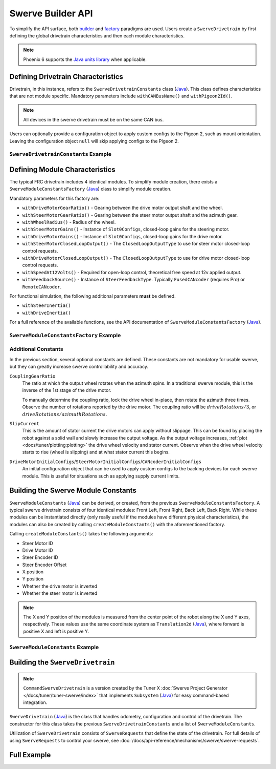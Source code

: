 Swerve Builder API
==================

To simplify the API surface, both `builder <https://en.wikipedia.org/wiki/Builder_pattern>`__ and `factory <https://en.wikipedia.org/wiki/Factory_method_pattern>`__ paradigms are used. Users create a ``SwerveDrivetrain`` by first defining the global drivetrain characteristics and then each module characteristics.

.. note:: Phoenix 6 supports the `Java units library <https://docs.wpilib.org/en/latest/docs/software/basic-programming/java-units.html>`__ when applicable.

Defining Drivetrain Characteristics
-----------------------------------

Drivetrain, in this instance, refers to the ``SwerveDrivetrainConstants`` class (`Java <https://api.ctr-electronics.com/phoenix6/latest/java/com/ctre/phoenix6/swerve/SwerveDrivetrainConstants.html>`__). This class defines characteristics that are not module specific. Mandatory parameters include ``withCANBusName()`` and ``withPigeon2Id()``.

.. note:: All devices in the swerve drivetrain must be on the same CAN bus.

Users can optionally provide a configuration object to apply custom configs to the Pigeon 2, such as mount orientation. Leaving the configuration object ``null`` will skip applying configs to the Pigeon 2.

``SwerveDrivetrainConstants`` Example
^^^^^^^^^^^^^^^^^^^^^^^^^^^^^^^^^^^^^

.. tab-set::

   .. tab-item:: Java
      :sync: java

      .. code-block:: java

         public static final SwerveDrivetrainConstants DrivetrainConstants = new SwerveDrivetrainConstants()
               .withCANBusName(kCANbus.getName())
               .withPigeon2Id(kPigeonId)
               .withPigeon2Configs(pigeonConfigs);

Defining Module Characteristics
-------------------------------

The typical FRC drivetrain includes 4 identical modules. To simplify module creation, there exists a ``SwerveModuleConstantsFactory`` (`Java <https://api.ctr-electronics.com/phoenix6/latest/java/com/ctre/phoenix6/swerve/SwerveModuleConstantsFactory.html>`__) class to simplify module creation.

Mandatory parameters for this factory are:

* ``withDriveMotorGearRatio()`` - Gearing between the drive motor output shaft and the wheel.
* ``withSteerMotorGearRatio()`` - Gearing between the steer motor output shaft and the azimuth gear.
* ``withWheelRadius()`` - Radius of the wheel.
* ``withSteerMotorGains()`` - Instance of ``Slot0Configs``, closed-loop gains for the steering motor.
* ``withDriveMotorGains()`` - Instance of ``Slot0Configs``, closed-loop gains for the drive motor.
* ``withSteerMotorClosedLoopOutput()`` - The ``ClosedLoopOutputType`` to use for steer motor closed-loop control requests.
* ``withDriveMotorClosedLoopOutput()`` - The ``ClosedLoopOutputType`` to use for drive motor closed-loop control requests.
* ``withSpeedAt12Volts()`` - Required for open-loop control, theoretical free speed at 12v applied output.
* ``withFeedbackSource()`` - Instance of ``SteerFeedbackType``. Typically ``FusedCANcoder`` (requires Pro) or ``RemoteCANcoder``.

For functional simulation, the following additional parameters **must** be defined.

* ``withSteerInertia()``
* ``withDriveInertia()``

For a full reference of the available functions, see the API documentation of ``SwerveModuleConstantsFactory`` (`Java <https://api.ctr-electronics.com/phoenix6/latest/java/com/ctre/phoenix6/swerve/SwerveModuleConstantsFactory.html>`__).

``SwerveModuleConstantsFactory`` Example
^^^^^^^^^^^^^^^^^^^^^^^^^^^^^^^^^^^^^^^^

.. tab-set::

   .. tab-item:: Java
      :sync: java

      .. code-block:: java

         private static final SwerveModuleConstantsFactory ConstantCreator = new SwerveModuleConstantsFactory()
               .withDriveMotorGearRatio(kDriveGearRatio)
               .withSteerMotorGearRatio(kSteerGearRatio)
               .withCouplingGearRatio(kCoupleRatio)
               .withWheelRadius(kWheelRadius)
               .withSteerMotorGains(steerGains)
               .withDriveMotorGains(driveGains)
               .withSteerMotorClosedLoopOutput(kSteerClosedLoopOutput)
               .withDriveMotorClosedLoopOutput(kDriveClosedLoopOutput)
               .withSlipCurrent(kSlipCurrent)
               .withSpeedAt12Volts(kSpeedAt12Volts)
               .withFeedbackSource(kSteerFeedbackType)
               .withDriveMotorInitialConfigs(driveInitialConfigs)
               .withSteerMotorInitialConfigs(steerInitialConfigs)
               .withCANcoderInitialConfigs(cancoderInitialConfigs)
               .withSteerInertia(kSteerInertia)
               .withDriveInertia(kDriveInertia)
               .withSteerFrictionVoltage(kSteerFrictionVoltage)
               .withDriveFrictionVoltage(kDriveFrictionVoltage);

Additional Constants
^^^^^^^^^^^^^^^^^^^^

In the previous section, several optional constants are defined. These constants are not mandatory for usable swerve, but they can greatly increase swerve controllability and accuracy.

``CouplingGearRatio``
  The ratio at which the output wheel rotates when the azimuth spins. In a traditional swerve module, this is the inverse of the 1st stage of the drive motor.

  To manually determine the coupling ratio, lock the drive wheel in-place, then rotate the azimuth three times. Observe the number of rotations reported by the drive motor. The coupling ratio will be :math:`driveRotations / 3`, or :math:`driveRotations / azimuthRotations`.

``SlipCurrent``
  This is the amount of stator current the drive motors can apply without slippage. This can be found by placing the robot against a solid wall and slowly increase the output voltage. As the output voltage increases, :ref:`plot <docs/tuner/plotting:plotting>` the drive wheel velocity and stator current. Observe when the drive wheel velocity starts to rise (wheel is slipping) and at what stator current this begins.

``DriveMotorInitialConfigs``/``SteerMotorInitialConfigs``/``CANcoderInitialConfigs``
  An initial configuration object that can be used to apply custom configs to the backing devices for each swerve module. This is useful for situations such as applying supply current limits.

Building the Swerve Module Constants
------------------------------------

``SwerveModuleConstants`` (`Java <https://api.ctr-electronics.com/phoenix6/latest/java/com/ctre/phoenix6/swerve/SwerveModuleConstants.html>`__) can be derived, or created, from the previous ``SwerveModuleConstantsFactory``. A typical swerve drivetrain consists of four identical modules: Front Left, Front Right, Back Left, Back Right. While these modules can be instantiated directly (only really useful if the modules have different physical characteristics), the modules can also be created by calling ``createModuleConstants()`` with the aforementioned factory.

Calling ``createModuleConstants()`` takes the following arguments:

* Steer Motor ID
* Drive Motor ID
* Steer Encoder ID
* Steer Encoder Offset
* X position
* Y position
* Whether the drive motor is inverted
* Whether the steer motor is inverted

.. note:: The X and Y position of the modules is measured from the center point of the robot along the X and Y axes, respectively. These values use the same coordinate system as ``Translation2d`` (`Java <https://github.wpilib.org/allwpilib/docs/release/java/edu/wpi/first/math/geometry/Translation2d.html>`__), where forward is positive X and left is positive Y.

``SwerveModuleConstants`` Example
^^^^^^^^^^^^^^^^^^^^^^^^^^^^^^^^^

.. tab-set::

   .. tab-item:: Java
      :sync: java

      .. code-block:: java

         public static final SwerveModuleConstants FrontLeft = ConstantCreator.createModuleConstants(
               kFrontLeftSteerMotorId, kFrontLeftDriveMotorId, kFrontLeftEncoderId, kFrontLeftEncoderOffset, kFrontLeftXPos, kFrontLeftYPos, kInvertLeftSide, kFrontLeftSteerMotorInverted);
         public static final SwerveModuleConstants FrontRight = ConstantCreator.createModuleConstants(
               kFrontRightSteerMotorId, kFrontRightDriveMotorId, kFrontRightEncoderId, kFrontRightEncoderOffset, kFrontRightXPos, kFrontRightYPos, kInvertRightSide, kFrontRightSteerMotorInverted);
         public static final SwerveModuleConstants BackLeft = ConstantCreator.createModuleConstants(
               kBackLeftSteerMotorId, kBackLeftDriveMotorId, kBackLeftEncoderId, kBackLeftEncoderOffset, kBackLeftXPos, kBackLeftYPos, kInvertLeftSide, kBackLeftSteerMotorInverted);
         public static final SwerveModuleConstants BackRight = ConstantCreator.createModuleConstants(
               kBackRightSteerMotorId, kBackRightDriveMotorId, kBackRightEncoderId, kBackRightEncoderOffset, kBackRightXPos, kBackRightYPos, kInvertRightSide, kBackRightSteerMotorInverted);

Building the ``SwerveDrivetrain``
---------------------------------

.. note:: ``CommandSwerveDrivetrain`` is a version created by the Tuner X :doc:`Swerve Project Generator </docs/tuner/tuner-swerve/index>` that implements ``Subsystem`` (`Java <https://github.wpilib.org/allwpilib/docs/release/java/edu/wpi/first/wpilibj2/command/Subsystem.html>`__) for easy command-based integration.

``SwerveDrivetrain`` (`Java <https://api.ctr-electronics.com/phoenix6/latest/java/com/ctre/phoenix6/swerve/SwerveDrivetrain.html>`__) is the class that handles odometry, configuration and control of the drivetrain. The constructor for this class takes the previous ``SwerveDrivetrainConstants`` and a list of ``SwerveModuleConstants``.

.. tab-set::

   .. tab-item:: Java
      :sync: java

      .. code-block:: java

         public static CommandSwerveDrivetrain createDrivetrain() {
            return new CommandSwerveDrivetrain(
                  DrivetrainConstants, FrontLeft, FrontRight, BackLeft, BackRight
            );
         }

Utilization of ``SwerveDrivetrain`` consists of ``SwerveRequests`` that define the state of the drivetrain. For full details of using ``SwerveRequests`` to control your swerve, see :doc:`/docs/api-reference/mechanisms/swerve/swerve-requests`.

Full Example
------------

.. tab-set::

   .. tab-item:: Java
      :sync: java

      .. code-block:: java

         // Both sets of gains need to be tuned to your individual robot.

         // The steer motor uses any SwerveModule.SteerRequestType control request with the
         // output type specified by SwerveModuleConstants.SteerMotorClosedLoopOutput
         private static final Slot0Configs steerGains = new Slot0Configs()
            .withKP(100).withKI(0).withKD(3.0)
            .withKS(0.2).withKV(1.5).withKA(0);
         // When using closed-loop control, the drive motor uses the control
         // output type specified by SwerveModuleConstants.DriveMotorClosedLoopOutput
         private static final Slot0Configs driveGains = new Slot0Configs()
            .withKP(0.1).withKI(0).withKD(0)
            .withKS(0).withKV(0.12);

         // The closed-loop output type to use for the steer motors;
         // This affects the PID/FF gains for the steer motors
         private static final ClosedLoopOutputType kSteerClosedLoopOutput = ClosedLoopOutputType.Voltage;
         // The closed-loop output type to use for the drive motors;
         // This affects the PID/FF gains for the drive motors
         private static final ClosedLoopOutputType kDriveClosedLoopOutput = ClosedLoopOutputType.TorqueCurrentFOC;

         // The remote sensor feedback type to use for the steer motors;
         // When not Pro-licensed, FusedCANcoder/SyncCANcoder automatically fall back to RemoteCANcoder
         private static final SteerFeedbackType kSteerFeedbackType = SteerFeedbackType.FusedCANcoder;

         // The stator current at which the wheels start to slip;
         // This needs to be tuned to your individual robot
         private static final Current kSlipCurrent = Amps.of(120.0);

         // Initial configs for the drive and steer motors and the CANcoder; these cannot be null.
         // Some configs will be overwritten; check the `with*InitialConfigs()` API documentation.
         private static final TalonFXConfiguration driveInitialConfigs = new TalonFXConfiguration();
         private static final TalonFXConfiguration steerInitialConfigs = new TalonFXConfiguration()
            .withCurrentLimits(
               new CurrentLimitsConfigs()
                  // Swerve azimuth does not require much torque output, so we can set a relatively low
                  // stator current limit to help avoid brownouts without impacting performance.
                  .withStatorCurrentLimit(Amps.of(60))
                  .withStatorCurrentLimitEnable(true)
            );
         private static final CANcoderConfiguration cancoderInitialConfigs = new CANcoderConfiguration();
         // Configs for the Pigeon 2; leave this null to skip applying Pigeon 2 configs
         private static final Pigeon2Configuration pigeonConfigs = null;

         // Theoretical free speed (m/s) at 12v applied output;
         // This needs to be tuned to your individual robot
         public static final LinearVelocity kSpeedAt12Volts = MetersPerSecond.of(4.73);

         // Every 1 rotation of the azimuth results in kCoupleRatio drive motor turns;
         // This may need to be tuned to your individual robot
         private static final double kCoupleRatio = 3.5;

         private static final double kDriveGearRatio = 6.75;
         private static final double kSteerGearRatio = 15.43;
         private static final Distance kWheelRadius = Inches.of(2);

         private static final boolean kInvertLeftSide = false;
         private static final boolean kInvertRightSide = true;

         private static final CANBus kCANbus = new CANBus("drivetrain", "./logs/example.hoot");
         private static final int kPigeonId = 1;


         // These are only used for simulation
         private static double kSteerInertia = 0.00001;
         private static double kDriveInertia = 0.001;
         // Simulated voltage necessary to overcome friction
         private static final double kSteerFrictionVoltage = 0.25;
         private static final double kDriveFrictionVoltage = 0.25;

         public static final SwerveDrivetrainConstants DrivetrainConstants = new SwerveDrivetrainConstants()
               .withCANbusName(kCANbus.getName())
               .withPigeon2Id(kPigeonId)
               .withPigeon2Configs(pigeonConfigs);

         private static final SwerveModuleConstantsFactory ConstantCreator = new SwerveModuleConstantsFactory()
               .withDriveMotorGearRatio(kDriveGearRatio)
               .withSteerMotorGearRatio(kSteerGearRatio)
               .withCouplingGearRatio(kCoupleRatio)
               .withWheelRadius(kWheelRadius)
               .withSteerMotorGains(steerGains)
               .withDriveMotorGains(driveGains)
               .withSteerMotorClosedLoopOutput(kSteerClosedLoopOutput)
               .withDriveMotorClosedLoopOutput(kDriveClosedLoopOutput)
               .withSlipCurrent(kSlipCurrent)
               .withSpeedAt12Volts(kSpeedAt12Volts)
               .withFeedbackSource(kSteerFeedbackType)
               .withDriveMotorInitialConfigs(driveInitialConfigs)
               .withSteerMotorInitialConfigs(steerInitialConfigs)
               .withCANcoderInitialConfigs(cancoderInitialConfigs)
               .withSteerInertia(kSteerInertia)
               .withDriveInertia(kDriveInertia)
               .withSteerFrictionVoltage(kSteerFrictionVoltage)
               .withDriveFrictionVoltage(kDriveFrictionVoltage);


         // Front Left
         private static final int kFrontLeftDriveMotorId = 1;
         private static final int kFrontLeftSteerMotorId = 0;
         private static final int kFrontLeftEncoderId = 0;
         private static final Angle kFrontLeftEncoderOffset = Rotations.of(-0.75);
         private static final boolean kFrontLeftSteerMotorInverted = false;

         private static final Distance kFrontLeftXPos = Inches.of(10.5);
         private static final Distance kFrontLeftYPos = Inches.of(10.5);

         // Front Right
         private static final int kFrontRightDriveMotorId = 3;
         private static final int kFrontRightSteerMotorId = 2;
         private static final int kFrontRightEncoderId = 1;
         private static final Angle kFrontRightEncoderOffset = Rotations.of(-0.75);
         private static final boolean kFrontRightSteerMotorInverted = false;

         private static final Distance kFrontRightXPos = Inches.of(10.5);
         private static final Distance kFrontRightYPos = Inches.of(-10.5);

         // Back Left
         private static final int kBackLeftDriveMotorId = 5;
         private static final int kBackLeftSteerMotorId = 4;
         private static final int kBackLeftEncoderId = 2;
         private static final Angle kBackLeftEncoderOffset = Rotations.of(-0.75);
         private static final boolean kBackLeftSteerMotorInverted = false;

         private static final Distance kBackLeftXPos = Inches.of(-10.5);
         private static final Distance kBackLeftYPos = Inches.of(10.5);

         // Back Right
         private static final int kBackRightDriveMotorId = 7;
         private static final int kBackRightSteerMotorId = 6;
         private static final int kBackRightEncoderId = 3;
         private static final Angle kBackRightEncoderOffset = Rotations.of(-0.75);
         private static final boolean kBackRightSteerMotorInverted = false;

         private static final Distance kBackRightXPos = Inches.of(-10.5);
         private static final Distance kBackRightYPos = Inches.of(-10.5);


         public static final SwerveModuleConstants FrontLeft = ConstantCreator.createModuleConstants(
               kFrontLeftSteerMotorId, kFrontLeftDriveMotorId, kFrontLeftEncoderId, kFrontLeftEncoderOffset, kFrontLeftXPos, kFrontLeftYPos, kInvertLeftSide, kFrontLeftSteerMotorInverted);
         public static final SwerveModuleConstants FrontRight = ConstantCreator.createModuleConstants(
               kFrontRightSteerMotorId, kFrontRightDriveMotorId, kFrontRightEncoderId, kFrontRightEncoderOffset, kFrontRightXPos, kFrontRightYPos, kInvertRightSide, kFrontRightSteerMotorInverted);
         public static final SwerveModuleConstants BackLeft = ConstantCreator.createModuleConstants(
               kBackLeftSteerMotorId, kBackLeftDriveMotorId, kBackLeftEncoderId, kBackLeftEncoderOffset, kBackLeftXPos, kBackLeftYPos, kInvertLeftSide, kBackLeftSteerMotorInverted);
         public static final SwerveModuleConstants BackRight = ConstantCreator.createModuleConstants(
               kBackRightSteerMotorId, kBackRightDriveMotorId, kBackRightEncoderId, kBackRightEncoderOffset, kBackRightXPos, kBackRightYPos, kInvertRightSide, kBackRightSteerMotorInverted);

         /**
          * Creates a CommandSwerveDrivetrain instance.
          * This should only be called once in your robot program,.
          */
         public static CommandSwerveDrivetrain createDrivetrain() {
            return new CommandSwerveDrivetrain(
                  DrivetrainConstants, FrontLeft, FrontRight, BackLeft, BackRight
            );
         }
